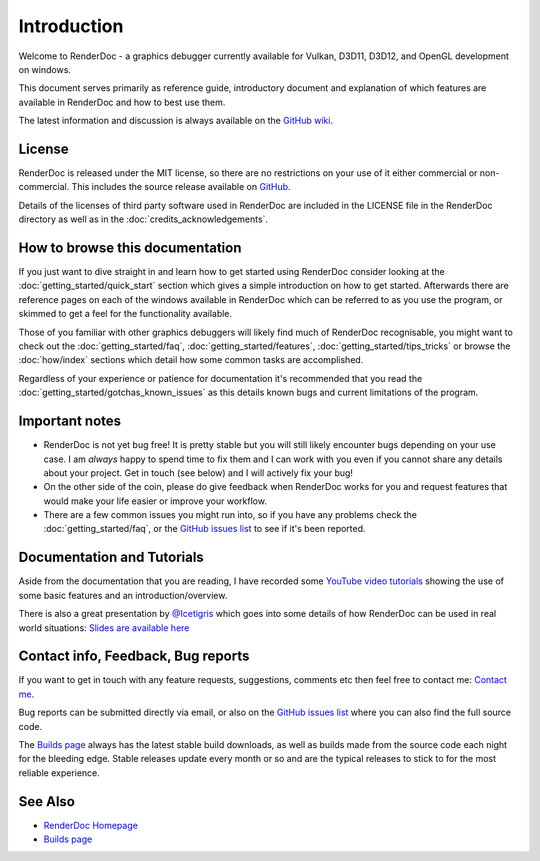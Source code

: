 Introduction
============

.. |renderdoc_logo| image:: imgs/logo.png

|renderdoc_logo|

Welcome to RenderDoc - a graphics debugger currently available for Vulkan, D3D11, D3D12, and OpenGL development on windows.

This document serves primarily as reference guide, introductory document and explanation of which features are available in RenderDoc and how to best use them.

The latest information and discussion is always available on the `GitHub wiki <https://github.com/baldurk/renderdoc/wiki>`_.

License
-------

RenderDoc is released under the MIT license, so there are no restrictions on your use of it either commercial or non-commercial. This includes the source release available on `GitHub <https://github.com/baldurk/renderdoc>`_.

Details of the licenses of third party software used in RenderDoc are included in the LICENSE file in the RenderDoc directory as well as in the :doc:`credits_acknowledgements`.

How to browse this documentation
--------------------------------

If you just want to dive straight in and learn how to get started using RenderDoc consider looking at the :doc:`getting_started/quick_start` section which gives a simple introduction on how to get started. Afterwards there are reference pages on each of the windows available in RenderDoc which can be referred to as you use the program, or skimmed to get a feel for the functionality available.


Those of you familiar with other graphics debuggers will likely find much of RenderDoc recognisable, you might want to check out the :doc:`getting_started/faq`, :doc:`getting_started/features`, :doc:`getting_started/tips_tricks` or browse the :doc:`how/index` sections which detail how some common tasks are accomplished.

Regardless of your experience or patience for documentation it's recommended that you read the :doc:`getting_started/gotchas_known_issues` as this details known bugs and current limitations of the program.

Important notes
---------------

* RenderDoc is not yet bug free! It is pretty stable but you will still likely encounter bugs depending on your use case. I am *always* happy to spend time to fix them and I can work with you even if you cannot share any details about your project. Get in touch (see below) and I will actively fix your bug!
* On the other side of the coin, please do give feedback when RenderDoc works for you and request features that would make your life easier or improve your workflow.
* There are a few common issues you might run into, so if you have any problems check the :doc:`getting_started/faq`, or the `GitHub issues list <https://github.com/baldurk/renderdoc/issues>`_ to see if it's been reported.

Documentation and Tutorials
---------------------------

Aside from the documentation that you are reading, I have recorded some `YouTube video tutorials <http://www.youtube.com/user/baldurkarlsson/>`_ showing the use of some basic features and an introduction/overview.

There is also a great presentation by `@Icetigris <https://twitter.com/Icetigris>`_ which goes into some details of how RenderDoc can be used in real world situations: `Slides are available here <https://docs.google.com/presentation/d/1LQUMIld4SGoQVthnhT1scoA3k4Sg0as14G4NeSiSgFU/>`_

Contact info, Feedback, Bug reports
-----------------------------------

If you want to get in touch with any feature requests, suggestions, comments etc then feel free to contact me: `Contact me <mailto:baldurk@baldurk.org?subject=RenderDoc%20feedback>`_.

Bug reports can be submitted directly via email, or also on the `GitHub issues list <https://github.com/baldurk/renderdoc/issues>`_ where you can also find the full source code.

The `Builds page <https://renderdoc.org/builds>`_ always has the latest stable build downloads, as well as builds made from the source code each night for the bleeding edge. Stable releases update every month or so and are the typical releases to stick to for the most reliable experience.

See Also
--------

* `RenderDoc Homepage <https://renderdoc.org/>`_
* `Builds page <https://renderdoc.org/builds>`_
